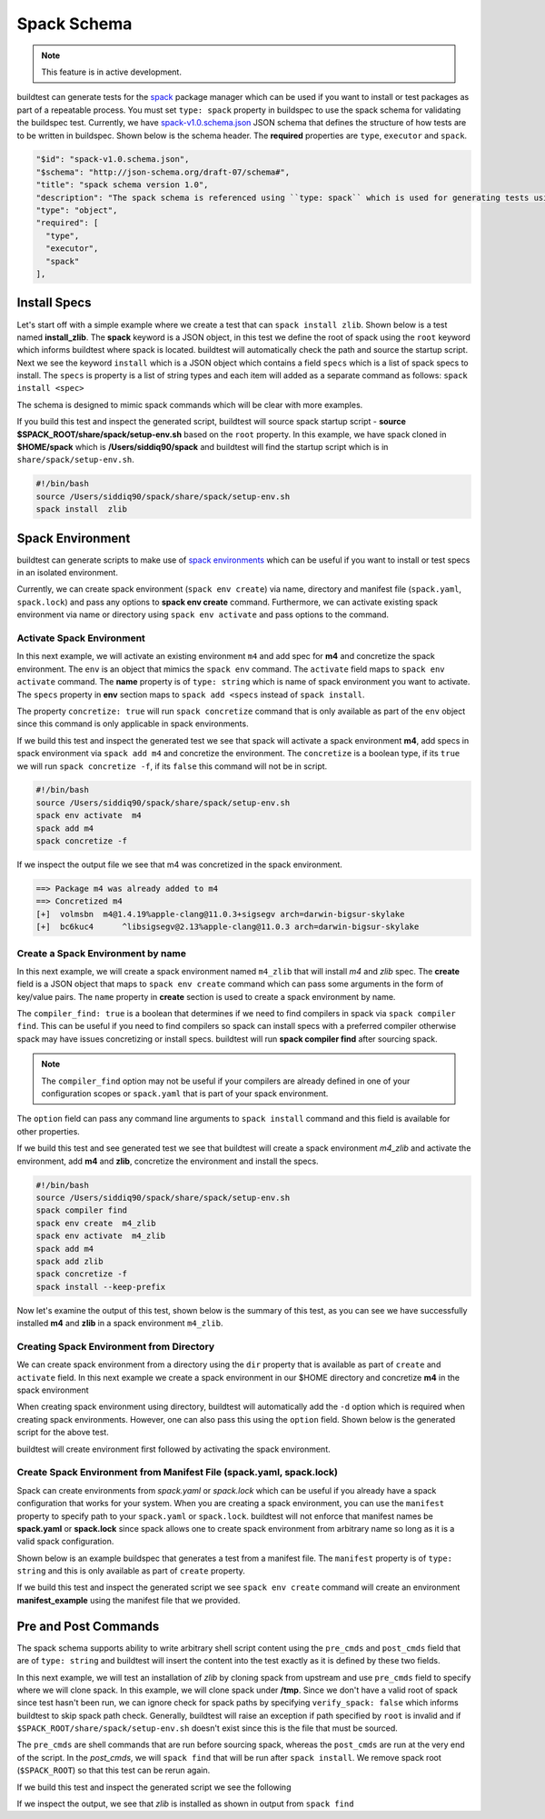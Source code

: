 .. _spack_schema:

Spack Schema
=============

.. Note:: This feature is in active development.


buildtest can generate tests for the `spack <https://spack.readthedocs.io/en/latest/>`_ package manager which can be
used if you want to install or test packages as part of a repeatable process. You must set ``type: spack`` property
in buildspec to use the spack schema for validating the buildspec test. Currently, we have
`spack-v1.0.schema.json <https://github.com/buildtesters/buildtest/blob/devel/buildtest/schemas/spack-v1.0.schema.json>`_
JSON schema that defines the structure of how tests are to be written in buildspec. Shown below is the schema header. The
**required** properties are ``type``, ``executor`` and ``spack``.

.. code-block:: json

      "$id": "spack-v1.0.schema.json",
      "$schema": "http://json-schema.org/draft-07/schema#",
      "title": "spack schema version 1.0",
      "description": "The spack schema is referenced using ``type: spack`` which is used for generating tests using spack package manager",
      "type": "object",
      "required": [
        "type",
        "executor",
        "spack"
      ],

Install Specs
---------------

Let's start off with a simple example where we create a test that can ``spack install zlib``. Shown below
is a test named **install_zlib**. The **spack** keyword is a JSON object, in this test we define the root
of spack using the ``root`` keyword which informs buildtest where spack is located. buildtest will automatically
check the path and source the startup script. Next we see the keyword ``install`` which is a JSON object which
contains a field ``specs`` which is a list of spack specs to install. The ``specs`` is property is a list of string types
and each item will added as a separate command as follows: ``spack install <spec>``

The schema is designed to mimic spack commands which will be clear with more examples.

.. program-output:: cat ../tutorials/spack/install_zlib.yml

If you build this test and inspect the generated script, buildtest will source spack
startup script - **source $SPACK_ROOT/share/spack/setup-env.sh** based on the ``root`` property. In this example,
we have spack cloned in **$HOME/spack** which is **/Users/siddiq90/spack** and buildtest will find the
startup script which is in ``share/spack/setup-env.sh``.

.. code-block:: shell

    #!/bin/bash
    source /Users/siddiq90/spack/share/spack/setup-env.sh
    spack install  zlib

Spack Environment
-----------------

buildtest can generate scripts to make use of `spack environments <https://spack.readthedocs.io/en/latest/environments.html>`_ which
can be useful if you want to install or test specs in an isolated environment.

Currently, we can create spack environment (``spack env create``) via name, directory and manifest file (``spack.yaml``, ``spack.lock``) and pass any
options to **spack env create** command. Furthermore, we can activate existing spack environment via name or directory using
``spack env activate`` and pass options to the command.

Activate Spack Environment
~~~~~~~~~~~~~~~~~~~~~~~~~~

In this next example, we will activate an existing environment ``m4`` and add spec for **m4** and concretize the spack environment.
The ``env`` is an object that mimics the ``spack env`` command. The ``activate`` field maps to ``spack env activate`` command.
The **name** property is of ``type: string`` which is name of spack environment you want to activate. The ``specs`` property in **env** section
maps to ``spack add <specs`` instead of ``spack install``.

The property ``concretize: true`` will run ``spack concretize`` command that is only available as part of the ``env`` object since this command
is only applicable in spack environments.

.. program-output:: cat ../tutorials/spack/concretize_m4.yml

If we build this test and inspect the generated test we see that spack will activate a spack environment **m4**, add specs in spack
environment via ``spack add m4`` and concretize the environment. The ``concretize`` is a boolean type, if its ``true`` we will run ``spack concretize -f``,
if its ``false`` this command will not be in script.

.. code-block:: shell

    #!/bin/bash
    source /Users/siddiq90/spack/share/spack/setup-env.sh
    spack env activate  m4
    spack add m4
    spack concretize -f

If we inspect the output file we see that m4 was concretized in the spack environment.

.. code-block:: shell

    ==> Package m4 was already added to m4
    ==> Concretized m4
    [+]  volmsbn  m4@1.4.19%apple-clang@11.0.3+sigsegv arch=darwin-bigsur-skylake
    [+]  bc6kuc4      ^libsigsegv@2.13%apple-clang@11.0.3 arch=darwin-bigsur-skylake

Create a Spack Environment by name
~~~~~~~~~~~~~~~~~~~~~~~~~~~~~~~~~~~

In this next example, we will create a spack environment named ``m4_zlib`` that will install
`m4` and `zlib` spec. The **create** field is a JSON object that maps to ``spack env create``
command which can pass some arguments in the form of key/value pairs. The ``name`` property
in **create** section is used to create a spack environment by name.

The ``compiler_find: true`` is a boolean that determines if we need to find compilers in spack via
``spack compiler find``. This can be useful if you need to find compilers so spack can install specs
with a preferred compiler otherwise spack may have issues concretizing or install specs.
buildtest will run **spack compiler find** after sourcing spack.

.. note::
    The ``compiler_find`` option may not be useful if your compilers are already defined in
    one of your configuration scopes or ``spack.yaml`` that is part of your spack environment.

The ``option`` field can pass any command line arguments to ``spack install`` command
and this field is available for other properties.

.. program-output:: cat ../tutorials/spack/env_install.yml

If we build this test and see generated test we see that buildtest will create a
spack environment `m4_zlib` and activate the environment, add **m4** and **zlib**,
concretize the environment and install the specs.

.. code-block:: shell

    #!/bin/bash
    source /Users/siddiq90/spack/share/spack/setup-env.sh
    spack compiler find
    spack env create  m4_zlib
    spack env activate  m4_zlib
    spack add m4
    spack add zlib
    spack concretize -f
    spack install --keep-prefix


Now let's examine the output of this test, shown below is the summary of this test, as you can
see we have successfully installed **m4** and **zlib** in a spack environment ``m4_zlib``.

.. code-block:: shell
    :emphasize-lines: 16-24

    ==> Found no new compilers
    ==> Compilers are defined in the following files:
        /Users/siddiq90/.spack/darwin/compilers.yaml
    ==> Updating view at /Users/siddiq90/spack/var/spack/environments/m4_zlib/.spack-env/view
    ==> Created environment 'm4_zlib' in /Users/siddiq90/spack/var/spack/environments/m4_zlib
    ==> You can activate this environment with:
    ==>   spack env activate m4_zlib
    ==> Adding m4 to environment m4_zlib
    ==> Adding zlib to environment m4_zlib
    ==> Concretized m4
    [+]  volmsbn  m4@1.4.19%apple-clang@11.0.3+sigsegv arch=darwin-bigsur-skylake
    [+]  bc6kuc4      ^libsigsegv@2.13%apple-clang@11.0.3 arch=darwin-bigsur-skylake
    ==> Concretized zlib
     -   2hw3hzd  zlib@1.2.11%apple-clang@11.0.3+optimize+pic+shared arch=darwin-bigsur-skylake
    ==> Updating view at /Users/siddiq90/spack/var/spack/environments/m4_zlib/.spack-env/view
    ==> Installing environment m4_zlib
    ==> Installing zlib-1.2.11-2hw3hzdfy7e2ndzojgqoq472m5flsloj
    ==> No binary for zlib-1.2.11-2hw3hzdfy7e2ndzojgqoq472m5flsloj found: installing from source
    ==> Fetching https://mirror.spack.io/_source-cache/archive/c3/c3e5e9fdd5004dcb542feda5ee4f0ff0744628baf8ed2dd5d66f8ca1197cb1a1.tar.gz
    ==> No patches needed for zlib
    ==> zlib: Executing phase: 'install'
    ==> zlib: Successfully installed zlib-1.2.11-2hw3hzdfy7e2ndzojgqoq472m5flsloj
      Fetch: 0.84s.  Build: 6.98s.  Total: 7.82s.
    [+] /Users/siddiq90/spack/opt/spack/darwin-bigsur-skylake/apple-clang-11.0.3/zlib-1.2.11-2hw3hzdfy7e2ndzojgqoq472m5flsloj
    ==> Updating view at /Users/siddiq90/spack/var/spack/environments/m4_zlib/.spack-env/view

Creating Spack Environment from Directory
~~~~~~~~~~~~~~~~~~~~~~~~~~~~~~~~~~~~~~~~~~

We can create spack environment from a directory using the ``dir`` property that
is available as part of ``create`` and ``activate`` field. In this next example we
create a spack environment in our $HOME directory and concretize **m4** in the spack
environment

.. program-output:: cat ../tutorials/spack/env_create_directory.yml

When creating spack environment using directory, buildtest will automatically add the
``-d`` option which is required when creating spack environments. However, one can also pass
this using the ``option`` field. Shown below is the generated script for the above test.

.. code-block:: shell
    :emphasize-lines: 3-4

    #!/bin/bash
    source /Users/siddiq90/spack/share/spack/setup-env.sh
    spack env create  -d /Users/siddiq90/spack-envs/m4
    spack env activate  -d /Users/siddiq90/spack-envs/m4
    spack add m4
    spack concretize -f

buildtest will create environment first followed by activating the spack environment.

Create Spack Environment from Manifest File (spack.yaml, spack.lock)
~~~~~~~~~~~~~~~~~~~~~~~~~~~~~~~~~~~~~~~~~~~~~~~~~~~~~~~~~~~~~~~~~~~~

Spack can create environments from `spack.yaml` or `spack.lock` which can be useful if you
already have a spack configuration that works for your system. When you are creating a spack
environment, you can use the ``manifest`` property to specify path to your ``spack.yaml`` or ``spack.lock``.
buildtest will not enforce that manifest names be **spack.yaml** or **spack.lock** since spack allows
one to create spack environment from arbitrary name so long as it is a valid spack configuration.

Shown below is an example buildspec that generates a test from a manifest file. The ``manifest`` property
is of ``type: string`` and this is only available as part of ``create`` property.

.. program-output:: cat ../tutorials/spack/env_create_manifest.yml

If we build this test and inspect the generated script we see ``spack env create`` command
will create an environment **manifest_example** using the manifest file that we provided.

.. code-block:: shell
    :emphasize-lines: 3

    #!/bin/bash
    source /Users/siddiq90/spack/share/spack/setup-env.sh
    spack env create  manifest_example /Users/siddiq90/Documents/GitHubDesktop/buildtest/tutorials/spack/example/spack.yaml
    spack env activate  manifest_example
    spack concretize -f

Pre and Post Commands
----------------------

The spack schema supports ability to write arbitrary shell script content using the ``pre_cmds`` and ``post_cmds``
field that are of ``type: string`` and buildtest will insert the content into the test exactly as it is defined by
these two fields.

In this next example, we will test an installation of `zlib` by cloning spack from upstream and use ``pre_cmds`` field
to specify where we will clone spack. In this example, we will clone spack under **/tmp**. Since we don't have a valid
root of spack since test hasn't been run, we can ignore check for spack paths by specifying ``verify_spack: false`` which
informs buildtest to skip spack path check. Generally, buildtest will raise an exception if path specified by ``root`` is
invalid and if ``$SPACK_ROOT/share/spack/setup-env.sh`` doesn't exist since this is the file that must be sourced.

The ``pre_cmds`` are shell commands that are run before sourcing spack, whereas the ``post_cmds`` are run at the very
end of the script. In the `post_cmds`, we will ``spack find`` that will be run after ``spack install``.
We remove spack root (``$SPACK_ROOT``) so that this test can be rerun again.

.. program-output:: cat ../tutorials/spack/pre_post_cmds.yml

If we build this test and inspect the generated script we see the following

.. code-block:: shell
    :emphasize-lines: 4-8,15-18

    #!/bin/bash


    ######## START OF PRE COMMANDS ########
    cd /tmp
    git clone https://github.com/spack/spack

    ######## END OF PRE COMMANDS   ########


    source /private/tmp/spack/share/spack/setup-env.sh
    spack install  zlib


    ######## START OF POST COMMANDS ########
    spack find
    rm -rf $SPACK_ROOT
    ######## END OF POST COMMANDS   ########

If we inspect the output, we see that `zlib` is installed as shown in output from ``spack find``

.. code-block:: shell
    :emphasize-lines: 9-10

    ==> Installing zlib-1.2.11-2hw3hzdfy7e2ndzojgqoq472m5flsloj
    ==> No binary for zlib-1.2.11-2hw3hzdfy7e2ndzojgqoq472m5flsloj found: installing from source
    ==> Fetching https://mirror.spack.io/_source-cache/archive/c3/c3e5e9fdd5004dcb542feda5ee4f0ff0744628baf8ed2dd5d66f8ca1197cb1a1.tar.gz
    ==> No patches needed for zlib
    ==> zlib: Executing phase: 'install'
    ==> zlib: Successfully installed zlib-1.2.11-2hw3hzdfy7e2ndzojgqoq472m5flsloj
      Fetch: 0.50s.  Build: 5.90s.  Total: 6.40s.
    [+] /private/tmp/spack/opt/spack/darwin-bigsur-skylake/apple-clang-11.0.3/zlib-1.2.11-2hw3hzdfy7e2ndzojgqoq472m5flsloj
    -- darwin-bigsur-skylake / apple-clang@11.0.3 -------------------
    zlib@1.2.11